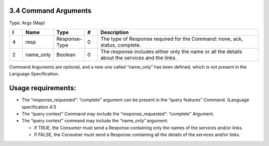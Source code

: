 3.4 Command Arguments
=====================

Type: Args (Map)

.. list-table::
   :widths: 3 4 4 3 40
   :header-rows: 1

   * - I
     - Name
     - Type
     - #
     - Description
   * - 4
     - resp
     - Response-Type
     - 0
     - The type of Response required for the Command: none, ack, status, complete.
   * - 2
     - name_only
     - Boolean
     - 0
     - The response includes either only the name or all the details about the services and the links.

Command Arguments are optional, and a new one called “name_only” has
been defined, which is not present in the Language Specification.

Usage requirements:
===================

-  The “response_requested”: “complete” argument can be present in the
   “query features” Command. (Language specification 4.1)
-  The “query context” Command may include the “response_requested”:
   “complete” Argument.
-  The “query context” command may include the “name_only” argument:

   -  If TRUE, the Consumer must send a Response containing only the
      names of the services and/or links.
   -  If FALSE, the Consumer must send a Response containing all the
      details of the services and/or links.

